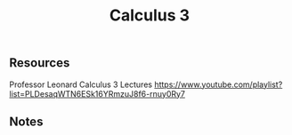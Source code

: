 #+Title: Calculus 3

** Resources

Professor Leonard Calculus 3 Lectures https://www.youtube.com/playlist?list=PLDesaqWTN6ESk16YRmzuJ8f6-rnuy0Ry7

** Notes

[[../screenshots/calc-3-1.jpeg]]
[[../screenshots/calc-3-2.jpeg]]
[[../screenshots/calc-3-3.jpeg]]
[[../screenshots/calc-3-4.jpeg]]
[[../screenshots/calc-3-5.jpeg]]
[[../screenshots/calc-3-6.jpeg]]
[[../screenshots/calc-3-7.jpeg]]
[[../screenshots/calc-3-8.jpeg]]
[[../screenshots/calc-3-9.jpeg]]
[[../screenshots/calc-3-10.jpeg]]
[[../screenshots/calc-3-11.jpeg]]
[[../screenshots/calc-3-12.jpeg]]
[[../screenshots/calc-3-13.jpeg]]

